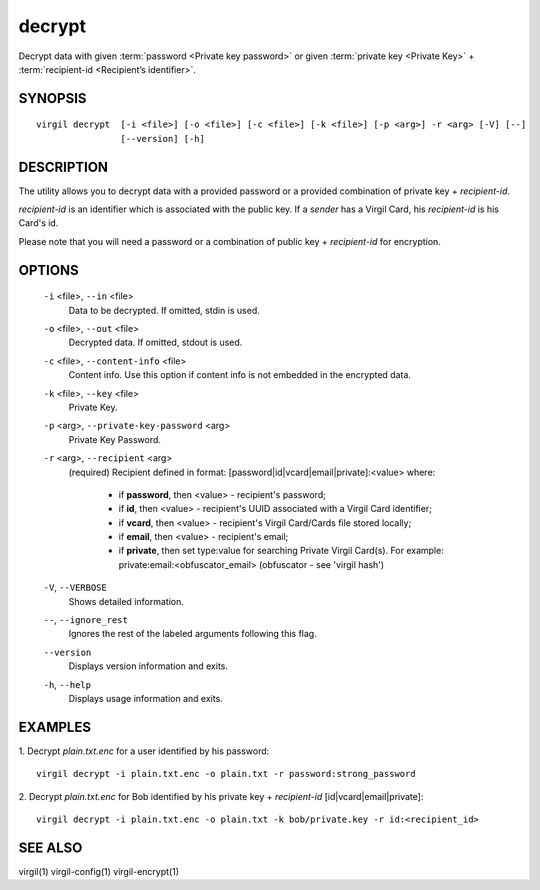 **********
decrypt
**********

Decrypt data with given :term:`password <Private key password>` or given :term:`private key <Private Key>` + :term:`recipient-id <Recipient’s identifier>`.

========
SYNOPSIS
========
::

  virgil decrypt  [-i <file>] [-o <file>] [-c <file>] [-k <file>] [-p <arg>] -r <arg> [-V] [--] 
                  [--version] [-h]

========
DESCRIPTION
========

The utility allows you to decrypt data with a provided password or a provided combination of private key + *recipient-id*.

*recipient-id* is an identifier which is associated with the public key. If a *sender* has a Virgil Card, his *recipient-id* is his Card's id.

Please note that you will need a password or a combination of public key + *recipient-id* for encryption.

========
OPTIONS
========

  ``-i`` <file>,  ``--in`` <file>
    Data to be decrypted. If omitted, stdin is used.

  ``-o`` <file>,  ``--out`` <file>
    Decrypted data. If omitted, stdout is used.

  ``-c`` <file>,  ``--content-info`` <file>
    Content info. Use this option if content info is not embedded in the encrypted data.

  ``-k`` <file>,  ``--key`` <file>
    Private Key.

  ``-p`` <arg>,  ``--private-key-password`` <arg>
    Private Key Password.

  ``-r`` <arg>,  ``--recipient`` <arg>
    (required)  Recipient defined in format:
    [password|id|vcard|email|private]:<value>
    where:
            * if **password**, then <value> - recipient's password;
            
            * if **id**, then <value> - recipient's UUID associated with a Virgil Card identifier;

            * if **vcard**, then <value> - recipient's Virgil Card/Cards file stored locally;

            * if **email**, then <value> - recipient's email;

            * if **private**, then set type:value for searching Private Virgil Card(s). For example: private:email:<obfuscator_email> (obfuscator - see 'virgil hash')

  ``-V``,  ``--VERBOSE``
    Shows detailed information.

  ``--``,  ``--ignore_rest``
    Ignores the rest of the labeled arguments following this flag.

  ``--version``
    Displays version information and exits.

  ``-h``,  ``--help``
    Displays usage information and exits.

========
EXAMPLES
========

1.  Decrypt *plain.txt.enc* for a user identified by his password:
::

        virgil decrypt -i plain.txt.enc -o plain.txt -r password:strong_password

2.  Decrypt *plain.txt.enc* for Bob identified by his private key + `recipient-id` \[id|vcard|email|private\]:
::

        virgil decrypt -i plain.txt.enc -o plain.txt -k bob/private.key -r id:<recipient_id>

========
SEE ALSO
========

virgil(1)
virgil-config(1)
virgil-encrypt(1)
